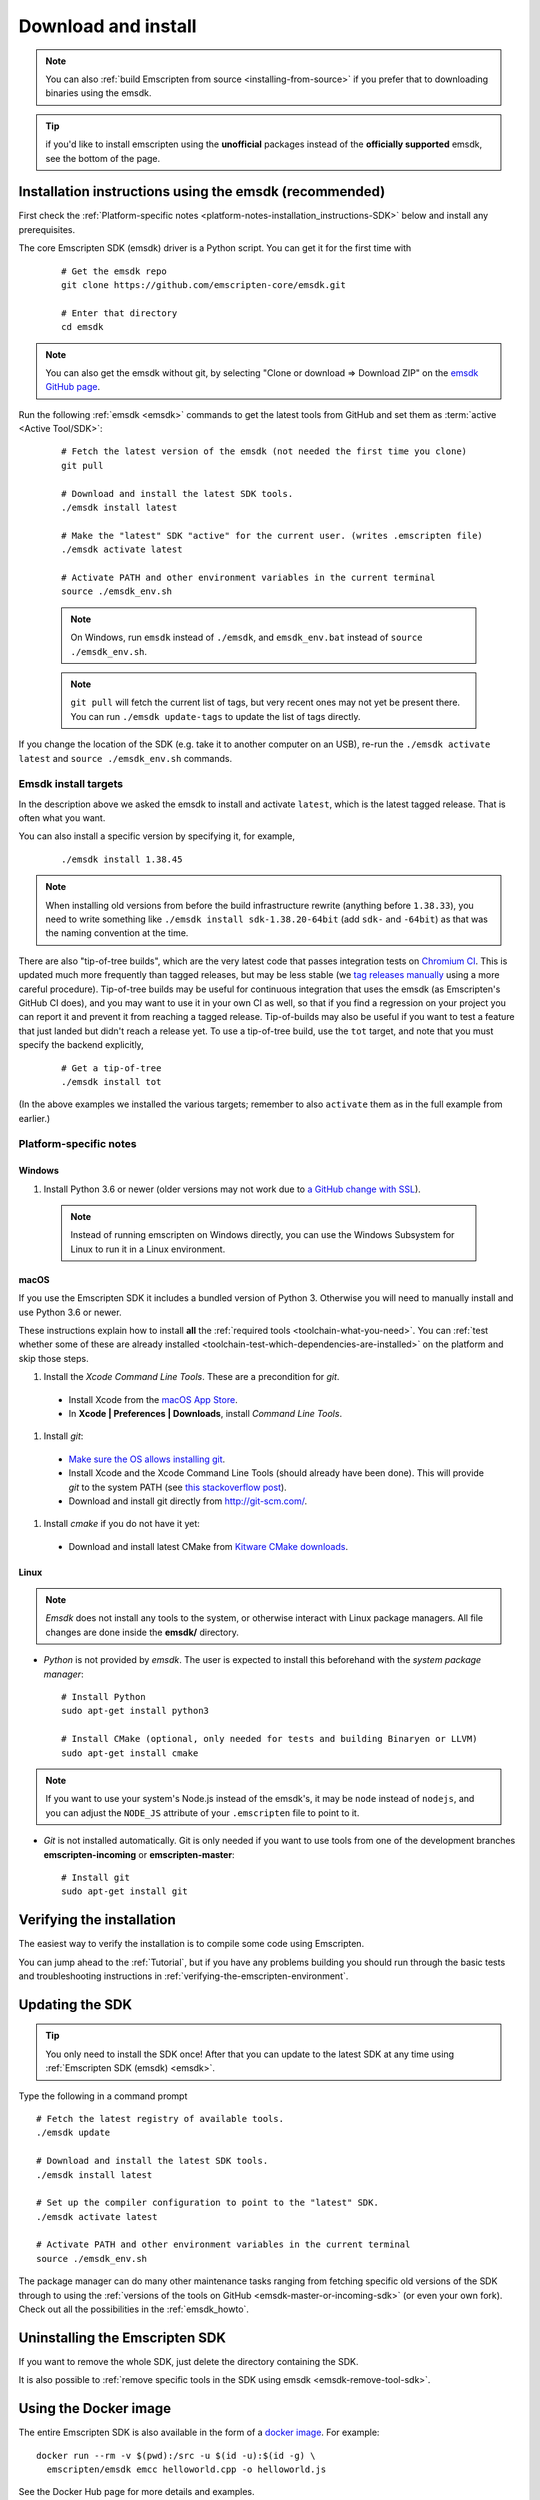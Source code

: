 .. _sdk-download-and-install:

====================
Download and install
====================

.. note:: You can also :ref:`build Emscripten from source <installing-from-source>` if you prefer that to downloading binaries using the emsdk.

.. tip:: if you'd like to install emscripten using the **unofficial** packages instead of the **officially supported** emsdk, see the bottom of the page.

.. _sdk-installation-instructions:

Installation instructions using the emsdk (recommended)
=======================================================

First check the :ref:`Platform-specific notes <platform-notes-installation_instructions-SDK>` below and install any prerequisites.

The core Emscripten SDK (emsdk) driver is a Python script. You can get it for
the first time with

  ::

    # Get the emsdk repo
    git clone https://github.com/emscripten-core/emsdk.git

    # Enter that directory
    cd emsdk

.. note:: You can also get the emsdk without git, by selecting "Clone or download => Download ZIP" on the `emsdk GitHub page <https://github.com/emscripten-core/emsdk>`_.

Run the following :ref:`emsdk <emsdk>` commands to get the latest tools from GitHub and set them as :term:`active <Active Tool/SDK>`:

  ::

    # Fetch the latest version of the emsdk (not needed the first time you clone)
    git pull

    # Download and install the latest SDK tools.
    ./emsdk install latest

    # Make the "latest" SDK "active" for the current user. (writes .emscripten file)
    ./emsdk activate latest

    # Activate PATH and other environment variables in the current terminal
    source ./emsdk_env.sh

  .. note:: On Windows, run ``emsdk`` instead of ``./emsdk``, and ``emsdk_env.bat`` instead of ``source ./emsdk_env.sh``.

  .. note:: ``git pull`` will fetch the current list of tags, but very recent ones may not yet be present there. You can run ``./emsdk update-tags`` to update the list of tags directly.

If you change the location of the SDK (e.g. take it to another computer on an USB), re-run the ``./emsdk activate latest`` and ``source ./emsdk_env.sh`` commands.

Emsdk install targets
---------------------

In the description above we asked the emsdk to install and activate ``latest``,
which is the latest tagged release. That is often what you want.

You can also install a specific version by specifying it, for example,

  ::

    ./emsdk install 1.38.45


.. note:: When installing old versions from before the build infrastructure rewrite (anything before ``1.38.33``), you need to write something like ``./emsdk install sdk-1.38.20-64bit`` (add ``sdk-`` and ``-64bit``) as that was the naming convention at the time.


There are also "tip-of-tree builds", which are the very latest code that passes integration tests on `Chromium CI <https://ci.chromium.org/p/emscripten-releases>`_. This is updated much more frequently than tagged releases, but may be less stable (we `tag releases manually <https://github.com/emscripten-core/emscripten/blob/master/docs/process.md#minor-version-updates-1xy-to-1xy1>`_ using a more careful procedure). Tip-of-tree builds may be useful for continuous integration that uses the emsdk (as Emscripten's GitHub CI does), and you may want to use it in your own CI as well, so that if you find a regression on your project you can report it and prevent it from reaching a tagged release. Tip-of-builds may also be useful if you want to test a feature that just landed but didn't reach a release yet. To use a tip-of-tree build, use the ``tot`` target, and note that you must specify the backend explicitly,

  ::

    # Get a tip-of-tree
    ./emsdk install tot

(In the above examples we installed the various targets; remember to also ``activate`` them as in the full example from earlier.)

.. _platform-notes-installation_instructions-SDK:

Platform-specific notes
-----------------------

Windows
+++++++

#. Install Python 3.6 or newer (older versions may not work due to `a GitHub change with SSL <https://github.com/emscripten-core/emscripten/issues/6275>`_).

  .. note:: Instead of running emscripten on Windows directly, you can use the Windows Subsystem for Linux to run it in a Linux environment.

macOS
+++++

If you use the Emscripten SDK it includes a bundled version of Python 3.  Otherwise
you will need to manually install and use Python 3.6 or newer.

These instructions explain how to install **all** the :ref:`required tools <toolchain-what-you-need>`. You can :ref:`test whether some of these are already installed <toolchain-test-which-dependencies-are-installed>` on the platform and skip those steps.

#. Install the *Xcode Command Line Tools*. These are a precondition for *git*.

  -  Install Xcode from the `macOS App Store <http://superuser.com/questions/455214/where-is-svn-on-os-x-mountain-lion>`_.
  -  In **Xcode | Preferences | Downloads**, install *Command Line Tools*.

#. Install *git*:

  - `Make sure the OS allows installing git <https://support.apple.com/en-gb/HT202491>`_.
  - Install Xcode and the Xcode Command Line Tools (should already have been done). This will provide *git* to the system PATH (see `this stackoverflow post <http://stackoverflow.com/questions/9329243/xcode-4-4-command-line-tools>`_).
  - Download and install git directly from http://git-scm.com/.

#. Install *cmake* if you do not have it yet:

  -  Download and install latest CMake from `Kitware CMake downloads <http://www.cmake.org/download/>`_.

Linux
+++++

.. note:: *Emsdk* does not install any tools to the system, or otherwise interact with Linux package managers. All file changes are done inside the **emsdk/** directory.

- *Python* is not provided by *emsdk*. The user is expected to install this beforehand with the *system package manager*:

  ::

    # Install Python
    sudo apt-get install python3

    # Install CMake (optional, only needed for tests and building Binaryen or LLVM)
    sudo apt-get install cmake

.. note:: If you want to use your system's Node.js instead of the emsdk's, it may be ``node`` instead of ``nodejs``, and you can adjust the ``NODE_JS`` attribute of your ``.emscripten`` file to point to it.

- *Git* is not installed automatically. Git is only needed if you want to use tools from one of the development branches **emscripten-incoming** or **emscripten-master**:

  ::

    # Install git
    sudo apt-get install git


Verifying the installation
==========================

The easiest way to verify the installation is to compile some code using Emscripten.

You can jump ahead to the :ref:`Tutorial`, but if you have any problems building
you should run through the basic tests and troubleshooting instructions in
:ref:`verifying-the-emscripten-environment`.


.. _updating-the-emscripten-sdk:

Updating the SDK
================

.. tip:: You only need to install the SDK once! After that you can update to the latest SDK at any time using :ref:`Emscripten SDK (emsdk) <emsdk>`.

Type the following in a command prompt ::

  # Fetch the latest registry of available tools.
  ./emsdk update

  # Download and install the latest SDK tools.
  ./emsdk install latest

  # Set up the compiler configuration to point to the "latest" SDK.
  ./emsdk activate latest

  # Activate PATH and other environment variables in the current terminal
  source ./emsdk_env.sh

The package manager can do many other maintenance tasks ranging from fetching specific old versions of the SDK through to using the :ref:`versions of the tools on GitHub <emsdk-master-or-incoming-sdk>` (or even your own fork). Check out all the possibilities in the :ref:`emsdk_howto`.

.. _downloads-uninstall-the-sdk:

Uninstalling the Emscripten SDK
===============================

If you want to remove the whole SDK, just delete the directory containing the
SDK.

It is also possible to :ref:`remove specific tools in the SDK using emsdk
<emsdk-remove-tool-sdk>`.

Using the Docker image
======================

The entire Emscripten SDK is also available in the form of a `docker image
<https://hub.docker.com/r/emscripten/emsdk>`_.  For example::

  docker run --rm -v $(pwd):/src -u $(id -u):$(id -g) \
    emscripten/emsdk emcc helloworld.cpp -o helloworld.js

See the Docker Hub page for more details and examples.

Installation using unofficial packages
======================================

.. note:: The `emsdk` is the only officially supported way to use
    Emscripten that is supported by the Emscripten project, and the only one
    that we constantly test
    (`emsdk CI <https://github.com/emscripten-core/emsdk/blob/master/.circleci/config.yml>`_,
    `Emscripten GitHub CI <https://github.com/emscripten-core/emscripten/blob/master/.circleci/config.yml>`_,
    `Chromium CI <https://ci.chromium.org/p/emscripten-releases>`_).

While we don't officially support other ways of getting Emscripten, we definitely
appreciate the efforts by third parties to
`package Emscripten <https://github.com/emscripten-core/emscripten/blob/master/docs/packaging.md>`_
for users' convenience, and we'd like to help out, please get in touch if
you are such a packager!

The following is a partial list of such unofficial emscripten packages:

**Windows**
 - package info: `emscripten` in `chocolatey <https://chocolatey.org/packages/emscripten>`_
 - maintainer: @aminya

**Homebrew**
 - package info: https://formulae.brew.sh/formula/emscripten
 - maintainer: @chenrui333

**Arch Linux**
 - package info: https://github.com/archlinux/svntogit-community/tree/packages/emscripten/trunk
 - maintainer: Sven-Hendrik Haase <svenstaro@gmail.com>

**Gentoo Linux** (custom overlay)
 - package info: `dev-util/emscripten` in `darthgandalf-overlay <https://github.com/DarthGandalf/gentoo-overlay>`_
 - maintainer: @DarthGandalf
